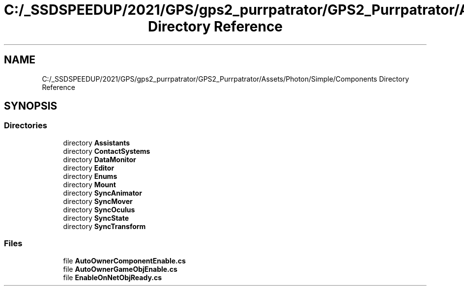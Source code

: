 .TH "C:/_SSDSPEEDUP/2021/GPS/gps2_purrpatrator/GPS2_Purrpatrator/Assets/Photon/Simple/Components Directory Reference" 3 "Mon Apr 18 2022" "Purrpatrator User manual" \" -*- nroff -*-
.ad l
.nh
.SH NAME
C:/_SSDSPEEDUP/2021/GPS/gps2_purrpatrator/GPS2_Purrpatrator/Assets/Photon/Simple/Components Directory Reference
.SH SYNOPSIS
.br
.PP
.SS "Directories"

.in +1c
.ti -1c
.RI "directory \fBAssistants\fP"
.br
.ti -1c
.RI "directory \fBContactSystems\fP"
.br
.ti -1c
.RI "directory \fBDataMonitor\fP"
.br
.ti -1c
.RI "directory \fBEditor\fP"
.br
.ti -1c
.RI "directory \fBEnums\fP"
.br
.ti -1c
.RI "directory \fBMount\fP"
.br
.ti -1c
.RI "directory \fBSyncAnimator\fP"
.br
.ti -1c
.RI "directory \fBSyncMover\fP"
.br
.ti -1c
.RI "directory \fBSyncOculus\fP"
.br
.ti -1c
.RI "directory \fBSyncState\fP"
.br
.ti -1c
.RI "directory \fBSyncTransform\fP"
.br
.in -1c
.SS "Files"

.in +1c
.ti -1c
.RI "file \fBAutoOwnerComponentEnable\&.cs\fP"
.br
.ti -1c
.RI "file \fBAutoOwnerGameObjEnable\&.cs\fP"
.br
.ti -1c
.RI "file \fBEnableOnNetObjReady\&.cs\fP"
.br
.in -1c
